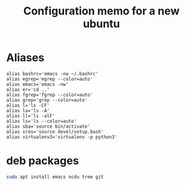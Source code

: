 #+TITLE: Configuration memo for a new ubuntu

* Aliases
#+BEGIN_SRC 
alias bashrc='emacs -nw ~/.bashrc'
alias egrep='egrep --color=auto'
alias emacs='emacs -nw'
alias er='cd ..'
alias fgrep='fgrep --color=auto'
alias grep='grep --color=auto'
alias l='ls -CF'
alias la='ls -A'
alias ll='ls -alF'
alias ls='ls --color=auto'
alias sba='source bin/activate'
alias sros='source devel/setup.bash'
alias virtualenv3='virtualenv -p python3'
#+END_SRC

* deb packages

#+BEGIN_SRC bash
sudo apt install emacs ncdu tree git
#+END_SRC
